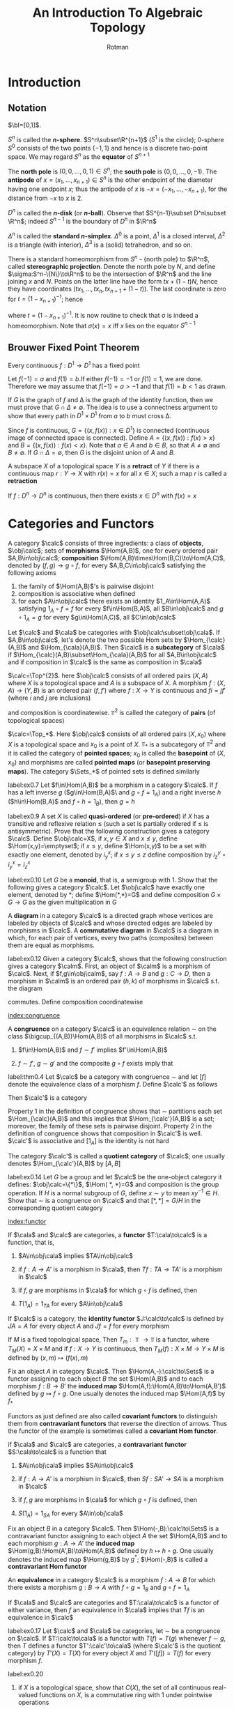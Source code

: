 #+TITLE: An Introduction To Algebraic Topology
#+AUTHOR: Rotman

#+EXPORT_FILE_NAME: ../latex/AnIntroductionToAlgebraicTopology/AnIntroductionToAlgebraicTopology.tex
#+LATEX_HEADER: \graphicspath{{../../books/}}
#+LATEX_HEADER: \input{preamble.tex}
#+LATEX_HEADER: \makeindex

* Introduction

** Notation
   \(\bI=[0,1]\).
   \begin{equation*}
   S^n=\{x\in\R^{n+1}\mid\norm{x}=1\}
   \end{equation*}
   \(S^n\) is called the *\(n\)-sphere*. \(S^n\subset\R^{n+1}\) (\(S^1\) is the circle); 0-sphere \(S^0\)
   consists of the two points \(\{-1,1\}\) and hence is a discrete two-point space. We may
   regard \(S^n\) as the *equator* of \(S^{n+1}\)
   \begin{equation*}
   S^n=\R^{n+1}\cap S^{n+1}=\{(x_1,\dots,x_{n+2})\in S^{n+1}:x_{n+2}=0\}
   \end{equation*}
   The *north pole* is \((0,0,\dots,0,1)\in S^n\); the *south pole* is \((0,0,\dots,0,-1)\). The *antipode*
   of \(x=(x_1,\dots,x_{n+1})\in S^n\) is the other endpoint of the diameter having one endpoint \(x\); thus
   the antipode of \(x\) is \(-x=(-x_1,\dots,-x_{n+1})\), for the distance from \(-x\) to \(x\) is 2.
   \begin{equation*}
   D^n=\{x\in\R^n\mid\norm{x}\le 1\}
   \end{equation*}
   \(D^n\) is called the *\(n\)-disk* (or *\(n\)-ball*).  Observe that \(S^{n-1}\subset D^n\subset \R^n\);
   indeed \(S^{n-1}\) is the boundary of \(D^n\) in \(\R^n\)
   \begin{equation*}
   \Delta^n=\{(x_1,\dots,x_{n+1})\in\R^{n+1}:\text{ each }x_i\ge 0\text{ and }\sum x_i=1\}
   \end{equation*}
   \(\Delta^n\) is called the *standard \(n\)-simplex*. \(\Delta^0\) is a point, \(\Delta^1\) is a closed
   interval, \(\Delta^2\) is a triangle (with interior), \(\Delta^3\) is a (solid) tetrahedron, and so on.

   There is a standard homeomorphism from \(S^n\) - {north pole} to \(\R^n\), called *stereographic
   projection*. Denote the north pole by \(N\), and define \(\sigma:S^n-\{N\}\to\R^n\) to be the intersection
   of \(\R^n\) and the line joining \(x\) and \(N\). Points on the latter line have the
   form \(tx+(1-t)N\), hence they have coordinates
   \((tx_1,\dots,tx_n,tx_{n+1}+(1-t))\). The last coordinate is zero for \(t=(1-x_{n+1})^{-1}\); hence
   \begin{equation*}
   \sigma(x)=(tx_1,\dots,tx_n)
   \end{equation*}
   where \(t=(1-x_{n+1})^{-1}\). It is now routine to check that \sigma is indeed a homeomorphism. Note
   that \(\sigma(x)=x\) iff \(x\) lies on the equator \(S^{n-1}\)

** Brouwer Fixed Point Theorem
   #+ATTR_LATEX: :options []
   #+BEGIN_theorem
   Every continuous \(f:D^1\to D^1\) has a fixed point
   #+END_theorem

   #+BEGIN_proof
   Let \(f(-1)=a\) and \(f(1)=b\).If either \(f(-1)=-1\) or \(f(1)=1\), we are done. Therefore we
   may assume that \(f(-1)=a>-1\) and that \(f(1)=b<1\) as drawn.
   #+ATTR_LATEX: :width .5\textwidth :float H
   #+NAME:
   #+CAPTION:
   [[../images/AnIntroductionToAlgebraicTopology/1.png]]
   If \(G\) is the graph of \(f\) and \Delta is the graph of the identity function, then we must prove
   that \(G\cap\Delta\neq\emptyset\). The idea is to use a connectness argument to show that every path in \(D^1\times D^1\)
   from \(a\) to \(b\) must cross \Delta.

   Since \(f\) is continuous, \(G=\{(x,f(x)):x\in D^1\}\) is connected (continuous image of connected
   space is connected). Define \(A=\{(x,f(x)):f(x)>x\}\)  and \(B=\{(x,f(x)):f(x)<x\}\). Note
   that \(a\in A\) and \(b\in B\), so that \(A\neq\emptyset\) and \(B\neq\emptyset\). If \(G\cap\Delta=\emptyset\), then \(G\) is the disjoint
   union of \(A\) and \(B\).
   #+END_proof

   #+ATTR_LATEX: :options []
   #+BEGIN_definition
   A subspace \(X\) of a topological space \(Y\) is a *retract* of \(Y\) if there is a continuous
   map  \(r:Y\to X\) with \(r(x)=x\) for all \(x\in X\); such a map \(r\) is called a *retraction*
   #+END_definition



   #+ATTR_LATEX: :options [Brouwer fixed point theorem]
   #+BEGIN_theorem
   If \(f:D^n\to D^n\) is continuous, then there exists \(x\in D^n\) with \(f(x)=x\)
   #+END_theorem

* Categories and Functors
   #+ATTR_LATEX: :options []
   #+BEGIN_definition
   A category \(\calc\) consists of three ingredients: a class of *objects*, \(\obj\calc\); sets of
   *morphisms* \(\Hom(A,B)\), one for every ordered pair \(A,B\in\obj\calc\);
   *composition* \(\Hom(A,B)\times\Hom(B,C)\to\Hom(A,C)\), denoted by \((f,g)\to g\circ f\), for
   every \(A,B,C\in\obj\calc\) satisfying the following axioms
   1. the family of \(\Hom(A,B)\)'s is pairwise disjoint
   2. composition is associative when defined
   3. for each \(A\in\obj\calc\) there exists an identity \(1_A\in\Hom(A,A)\) satisfying \(1_A\circ f=f\) for
      every \(f\in\Hom(B,A)\), all \(B\in\obj\calc\) and \(g\circ 1_A=g\) for every \(g\in\Hom(A,C)\), all \(C\in\obj\calc\)
   #+END_definition

   #+ATTR_LATEX: :options []
   #+BEGIN_definition
   Let \(\calc\) and \(\cala\) be categories with \(\obj\calc\subset\obj\cala\). If \(A,B\in\obj\calc\), let's denote the two
   possible Hom sets by \(\Hom_{\calc}(A,B)\) and \(\Hom_{\cala}(A,B)\). Then \(\calc\) is a *subcategory*
   of \(\cala\) if \(\Hom_{\calc}(A,B)\subset\Hom_{\cala}(A,B)\) for all \(A,B\in\obj\calc\) and if composition in \(\calc\) is
   the same as composition in \(\cala\)
   #+END_definition

   #+ATTR_LATEX: :options []
   #+BEGIN_examplle
   \(\calc=\Top^{2}\). here \(\obj\calc\) consists of all ordered pairs \((X,A)\) where \(X\) is a topological
   space and \(A\) is a subspace of \(X\). A morphism \(f:(X,A)\to(Y,B)\) is an ordered
   pair \((f,f')\) where \(f:X\to Y\) is continuous and \(fi=jf'\) (where \(i\) and \(j\) are
   inclusions)
   \begin{center}
   \begin{tikzcd}
   A\arrow[r,hookrightarrow,"i"]\arrow[d,"f'"']&X\arrow[d,"f"]\\
   B\arrow[r,hookrightarrow,"j"']&Y
   \end{tikzcd}
   \end{center}
   and composition is coordinatewise. \(\Top^2\) is called the category of *pairs* (of topological spaces)
   #+END_examplle

   #+ATTR_LATEX: :options []
   #+BEGIN_examplle
   \(\calc=\Top_*\). Here \(\obj\calc\) consists of all ordered pairs \((X,x_0)\) where \(X\) is a
   topological space and \(x_0\) is a point of \(X\). \(\Top_*\) is a subcategory of \(\Top^2\) and
   it is called the category of *pointed spaces*; \(x_0\) is called the *basepoint* of \((X,x_0)\) and
   morphisms are called *pointed maps* (or *basepoint preserving maps*). The category \(\Sets_*\) of
   pointed sets is defined similarly
   #+END_examplle

   #+BEGIN_exercise
   label:ex0.7
   Let \(f\in\Hom(A,B)\) be a morphism in a category \(\calc\). If \(f\) has a left inverse \(g\)
   (\(g\in\Hom(B,A)\)\ and \(g\circ f=1_A\)) and a right inverse \(h\) (\(h\in\Hom(B,A)\) and \(f\circ h=1_B\)),
   then \(g=h\)
   #+END_exercise

   #+BEGIN_exercise
   label:ex0.9
   A set \(X\) is called *quasi-ordered* (or *pre-ordered*) if \(X\) has a transitive and reflexive
   relation \(\le\) (such a set is partially ordered if \(\le\) is antisymmetric). Prove that the
   following construction gives a category \(\calc\). Define \(\obj\calc=X\), if \(x,y\in X\)
   and \(x\not\le y\), define \(\Hom(x,y)=\emptyset\); if \(x\le y\), define \(\Hom(x,y)\) to be a set with
   exactly one element, denoted by \(i_y^x\); if \(x\le y\le z\) define composition by \(i_z^y\circ i_y^x=i_z^x\)
   #+END_exercise

   #+BEGIN_exercise
   label:ex0.10
   Let \(G\) be a *monoid*, that is, a semigroup with 1. Show that the following gives a
   category \(\calc\). Let \(\obj\calc\) have exactly one element, denoted by *​; define \(\Hom(*,*)=G\) and
   define composition \(G\times G\to G\) as the given multiplication in \(G\)
   #+END_exercise

   #+ATTR_LATEX: :options []
   #+BEGIN_definition
   A *diagram* in a category \(\calc\) is a directed graph whose vertices are labeled by objects of \(\calc\) and
   whose directed edges are labeled by morphisms in \(\calc\). A *commutative diagram* in \(\calc\) is a diagram in
   which, for each pair of vertices, every two paths (composites) between them are equal as
   morphisms.
   #+END_definition

   #+BEGIN_exercise
   label:ex0.12
   Given a category \(\calc\), shows that the following construction gives a category \(\calm\). First, an
   object of \(\calm\) is a morphism of \(\calc\). Next, if \(f,g\in\obj\calm\), say \(f:A\to B\) and \(g:C\to D\),
   then a morphism in \(\calm\) is an ordered pair \((h,k)\) of morphisms in \(\calc\) s.t. the diagram
   \begin{center}\begin{tikzcd}
   A\arrow[r,"f"]\arrow[d,"h"']&B\arrow[d,"k"]\\
   C\arrow[r,"g"']&D
   \end{tikzcd}\end{center}
   commutes. Define composition coordinatewise
   \begin{equation*}
   (h',k')\circ(h,k)=(h'\circ h,k'\circ k)
   \end{equation*}
   #+END_exercise

   [[index:congruence]]
   #+ATTR_LATEX: :options []
   #+BEGIN_definition
   A *congruence* on a category \(\calc\) is an equivalence relation \(\sim\) on the
   class \(\bigcup_{(A,B)}\Hom(A,B)\) of all morphisms in \(\calc\) s.t.
   1. \(f\in\Hom(A,B)\) and \(f\sim f'\) implies \(f'\in\Hom(A,B)\)
   2. \(f\sim f'\), \(g\sim g'\) and the composite \(g\circ f\) exists imply that
      \begin{equation*}
      g\circ f\sim g'\circ f'
      \end{equation*}
   #+END_definition

   #+ATTR_LATEX: :options []
   #+BEGIN_theorem
   label:thm0.4
   Let \(\calc\) be a category with congruence \(\sim\) and let \([f]\) denote the equivalence class of a
   morphism \(f\). Define \(\calc'\) as follows
   \begin{align*}
   \obj\calc'&=\obj\calc\\
   \Hom_{\calc'}(A,B)&=\{[f]:f\in\Hom_{\calc}(A,B)\}\\
   [g]\circ[f]&=[g\circ f]
   \end{align*}
   Then \(\calc'\) is a category
   #+END_theorem

   #+BEGIN_proof
   Property 1 in the definition of congruence shows that \(\sim\) partitions each set \(\Hom_{\calc}(A,B)\)
   and this implies that \(\Hom_{\calc'}(A,B)\) is a set; moreover, the family of these sets is pairwise
   disjoint. Property 2 in the definition of congruence shows that composition in \(\calc'\) is
   well. \(\calc'\) is associative and \([1_A]\) is the identity is not hard
   #+END_proof

   The category \(\calc'\) is called a *quotient category* of \(\calc\); one usually
   denotes \(\Hom_{\calc'}(A,B)\) by \([A,B]\)

   #+BEGIN_exercise
   label:ex0.14
   Let \(G\) be a group and let \(\calc\) be the one-object category it
   defines: \(\obj\calc=\{*\}\), \(\Hom( *, *)=G\) and composition is the group operation. If \(H\) is a
   normal subgroup of \(G\), define \(x\sim y\) to mean \(xy^{-1}\in H\). Show that \(\sim\) is a congruence
   on \(\calc\) and that \([*, *]=G/H\) in the corresponding quotient category
   #+END_exercise

   [[index:functor]]
   #+ATTR_LATEX: :options []
   #+BEGIN_definition
   If \(\cala\) and \(\calc\) are categories, a *functor* \(T:\cala\to\calc\) is a function, that is,
   1. \(A\in\obj\cala\) implies \(TA\in\obj\calc\)
   2. if \(f:A\to A'\) is a morphism in \(\cala\), then \(Tf:TA\to TA'\) is a morphism in \(\calc\)
   3. if \(f,g\) are morphisms in \(\cala\) for which \(g\circ f\) is defined, then
      \begin{equation*}
      T(g\circ f)=(Tg)\circ (Tf)
      \end{equation*}
   4. \(T(1_A)=1_{TA}\) for every \(A\in\obj\cala\)
   #+END_definition

   #+ATTR_LATEX: :options []
   #+BEGIN_examplle
   If \(\calc\) is a category, the *identity functor* \(J:\calc\to\calc\) is defined by \(JA=A\) for every
   object \(A\) and \(Jf=f\) for every morphism
   #+END_examplle

   #+ATTR_LATEX: :options []
   #+BEGIN_examplle
   If \(M\) is a fixed topological space, Then \(T_m:\Top\to\Top\) is a functor,
   where \(T_M(X)=X\times M\) and if \(f:X\to Y\) is continuous, then \(T_M(f):X\times M\to Y\times M\) is defined by
   \((x,m)\mapsto(f(x),m)\)
   #+END_examplle

   #+ATTR_LATEX: :options []
   #+BEGIN_examplle
   Fix an object \(A\) in category \(\calc\). Then \(\Hom(A,-):\calc\to\Sets\) is a functor assigning to each
   object \(B\) the set \(\Hom(A,B)\) and to each morphism \(f:B\to B'\) the *induced
   map* \(\Hom(A,f):\Hom(A,B)\to\Hom(A,B')\) defined by \(g\mapsto f\circ g\). One usually denotes the induced
   map \(\Hom(A,f)\) by \(f_*\)
   #+END_examplle

   Functors as just defined are also called *covariant functors* to distinguish them from
   *contravariant functors* that reverse the direction of arrows. Thus the functor of the example  is
   sometimes called a *covariant Hom functor*.

   #+ATTR_LATEX: :options []
   #+BEGIN_definition
   if \(\cala\) and \(\calc\) are categories, a *contravariant functor* \(S:\cala\to\calc\) is a function that
   1. \(A\in\obj\cala\) implies \(SA\in\obj\calc\)
   2. if \(f:A\to A'\) is a morphism in \(\calc\), then \(Sf:SA'\to SA\) is a morphism in \(\calc\)
   3. if \(f,g\) are morphisms in \(\cala\) for which \(g\circ f\) is defined, then
      \begin{equation*}
      S(g\circ f)=S(f)\circ S(g)
      \end{equation*}
   4. \(S(1_A)=1_{SA}\) for every \(A\in\obj\cala\)
   #+END_definition

   #+ATTR_LATEX: :options []
   #+BEGIN_examplle
   Fix an object \(B\) in a category \(\calc\). Then \(\Hom(-,B):\calc\to\Sets\) is a contravariant functor
   assigning to each object \(A\) the set \(\Hom(A,B)\) and to each morphism \(g:A\to A'\) the
   *induced map* \(\Hom(g,B):\Hom(A',B)\to\Hom(A,B)\) defined by \(h\mapsto h\circ g\). One usually denotes the
   induced map \(\Hom(g,B)\) by \(g^*\); \(\Hom(-,B)\) is called a *contravariant Hom functor*
   #+END_examplle

   #+ATTR_LATEX: :options []
   #+BEGIN_definition
   An *equivalence* in a category \(\calc\) is a morphism \(f:A\to B\) for which there exists a
   morphism \(g:B\to A\) with \(f\circ g=1_B\) and \(g\circ f=1_A\)
   #+END_definition

   #+ATTR_LATEX: :options []
   #+BEGIN_theorem
   If \(\cala\) and \(\calc\) are categories and \(T:\cala\to\calc\) is a functor of either variance, then \(f\) an
   equivalence in \(\cala\) implies that \(Tf\) is an equivalence in \(\calc\)
   #+END_theorem

   #+BEGIN_exercise
   label:ex0.17
   Let \(\calc\) and \(\cala\) be categories, let \(\sim\) be a congruence on \(\calc\). If \(T:\calc\to\cala\) is a functor
   with \(T(f)=T(g)\) whenever \(f\sim g\), then \(T\) defines a functor \(T':\calc'\to\cala\) (where \(\calc'\) is
   the quotient category) by \(T'(X)=T(X)\) for every object \(X\) and \(T'([f])=T(f)\) for every
   morphism \(f\).
   #+END_exercise

   #+BEGIN_exercise
   label:ex0.20
   1. if \(X\) is a topological space,  show that \(C(X)\), the set of all continuous real-valued
      functions on \(X\), is a commutative ring with 1 under pointwise operations
      \begin{equation*}
      f+g:x\mapsto f(x)+g(x)\quad\text{ and }\quad f\cdot g\mapsto f(x)g(x)
      \end{equation*}
      for all \(x\in X\)
   2. show that \(X\mapsto C(X)\) gives a (contravariant) functor \(\Top\to\Rings\)
   #+END_exercise

   #+BEGIN_proof
   2. [@2] From exercise ref:ex0.12
   #+END_proof


* Some Basic Topological Notions

** Homotopy
   [[index:homotopy]]
   #+ATTR_LATEX: :options []
   #+BEGIN_definition
   If \(X\) and \(Y\) are spaces and if \(f_0,f_1\) are continuous maps from \(X\) to \(Y\),
   then \(f_0\) is *homotopic* to \(f_1\), denoted by \(f_0\simeq f_1\) if there is a continuous
   map \(F:X\times\bI\to Y\) with
   \begin{equation*}
   F(x,0)=f_0(x) \quad\text{ and }\quad F(x,1)=f_1(x) \quad\text{for all }x\in X
   \end{equation*}
   Such a map \(F\) is called a *homotopy*, written as \(F:f_0\simeq f_1\)
   #+END_definition

   If \(f_t:X\to Y\) is defined by \(f_t(x)=F(x,t)\), then a homotopy \(F\) gives a one-parameter
   family of continuous maps deforming \(f_0\) into \(f_1\)

   #+ATTR_LATEX: :options [Gluing lemma]
   #+BEGIN_lemma
   Assume that a space \(X\) is a finite union of closed subsets \(X=\bigcup_{i=1}^nX_i\). If, for some
   space \(Y\), there are continuous maps \(f_i:X_i\to Y\) that agree on overlaps
   (\(f_i|X_i\cap X_j=f_j|X_i\cap X_j\) for all \(i,j\)), then there exists a unique continuous \(f:X\to Y\)
   with \(f|X_i=f_i\) for all \(i\)
   #+END_lemma

   #+BEGIN_proof
   If \(C\) is closed in \(Y\), then
   \begin{align*}
   f^{-1}(C)&=X\cap f^{-1}(C)=(\bigcup X_i)\cap f^{-1}(C)\\
   &=\bigcup (X_i\cap f^{-1}(C))\\
   &=\bigcup (X_i\cap f_i^{-1}(C))=\bigcup f_i^{-1}(C)
   \end{align*}
   Since each \(f_i\) is continuous, \(f_i^{-1}(C)\) is closed in \(X_i\). Since \(X_i\) is closed
   in \(X\), \(f_i^{-1}(C)\) is closed in \(X\), therefore \(f^{-1}(C)\) is closed in \(X\) and \(f\)
   is continuous
   #+END_proof

   #+ATTR_LATEX: :options [Gluing Lemma]
   #+BEGIN_lemma
   Assume that a space \(X\) has a (possibly infinite) open cover \(X=\bigcup X_i\). If for some
   space \(Y\), there are continuous maps \(f_i:X_i\to Y\) that agree on overlaps, then there exists a
   unique continuous \(f:X\to Y\) with \(f|X_i=f_i\) for all \(i\)
   #+END_lemma

   #+ATTR_LATEX: :options []
   #+BEGIN_theorem
   Homotopy is an equivalence relation on the set of all continuous maps \(X\to Y\)
   #+END_theorem

   #+BEGIN_proof
   /Reflexivity/. If \(f:X\to Y\), define \(F:X\times\bI\to Y\) by \(F(x,t)=f(x)\) for all \(x\in X\) and \(t\in\bI\);
   clearly \(F:f\simeq f\)

   /Symmetry/: Assume that \(f\simeq g\), so there is a continuous \(F:X\times\bI\to Y\) with \(F(x,0)=f(x)\)
   and \(F(x,1)=g(x)\) for all \(x\in X\). Define \(G:X\times\bI\to Y\) by \(G(x,t)=F(x,1-t)\), and note
   that \(G:g\simeq f\).

   /Transivity/: assume that \(F:f\simeq g\) and \(G:g\simeq h\). Define \(H:X\times\bI\to Y\) by
   \begin{equation*}
   H(x,t)=
   \begin{cases}
   F(x,2t)&0\le t\le 1/2\\
   G(x,2t-1)&1/2\le t\le 1
   \end{cases}
   \end{equation*}
   Because these functions agree on the overlap \(\{(x,1/2):x\in X\}\), the gluing lemma shows
   that \(H\) is continuous. Therefore \(H:f\simeq h\)
   #+END_proof

   #+ATTR_LATEX: :options []
   #+BEGIN_definition
   If \(f:X\to Y\) is continuous, its *homotopy class* is the equivalence class
   \begin{equation*}
   [f]=\{\text{continuous }g:X\to Y:g\simeq f\}
   \end{equation*}
   The family of all such homotopy classes is denoted by \([X,Y]\)
   #+END_definition

   #+ATTR_LATEX: :options []
   #+BEGIN_theorem
   label:thm1.3
   Let \(f_i:X\to Y\) and \(g_i:Y\to Z\), for \(i=0,1\), be continuous. If \(f_0\simeq f_1\) and \(g_0\simeq g_1\),
   then \(g_0\circ f_0\simeq g_1\circ f_1\); that is, \([g_0\circ f_0]=[g_1\circ f_1]\)
   #+END_theorem

   #+BEGIN_proof
   Let \(F:f_0\simeq f_1\) and \(G:g_0\simeq g_1\) be homotopies. First, we show that
   \begin{equation*}
   g_0\circ f_0\simeq g_1\circ f_0
   \end{equation*}
   Define \(H:X\times\bI\to Z\) by \(H(x,t)=G(f_0(x),t)\). Clearly, \(H\) is continuous;
   moreover, \(H(x,0)=G(f_0(x),0)=g_0(f_0(x))\) and \(H(x,1)=G(f_0(x),1)=g_1(f_0(x))\). Now observe
   that
   \begin{equation*}
   K:g_1\circ f_0\sim g_1\circ f_1
   \end{equation*}
   where \(K:X\times\bI\to Z\) is the composite \(g_1\circ F\). Now use the transitivity of the homotopy relation,
   we have \(g_0\circ f_0\simeq g_1\circ f_1\)
   #+END_proof

   #+ATTR_LATEX: :options []
   #+BEGIN_corollary
   Homotopy is a congruence on the category \(\Top\).
   #+END_corollary

   It follows from Theorem ref:thm0.4 that there is a quotient category whose objects are
   topological spaces \(X\), whose Hom sets are \(\Hom(X,Y)=[X,Y]\) and whose composition
   is \([g]\circ[f]=[g\circ f]\)

   #+ATTR_LATEX: :options []
   #+BEGIN_definition
   The quotient category just described is called the *homotopy category*, and it is denoted by
   \(\hTop\)
   #+END_definition

   All the functors \(T:\Top\to\cala\) that we shall construct, where \(\cala\) is some "algebraic" category
   (e.g. \(\Ab\), \(\Groups\), \(\Rings\)) will have the property that \(f\simeq g\)
   implies \(T(f)=T(g)\). This fact, aside from a natural wish to identify homotopic maps, makes
   homotopy valuable, /beacause it guarantees that the algebraic problem in \(\cala\) arising from a/
   /topological problem via \(T\) is simpler than the original problem/

   [[index:homotopy type]]
   #+ATTR_LATEX: :options []
   #+BEGIN_definition
   A continuous map \(f:X\to Y\) is a *homotopy equivalence* if there is a continuous map \(g:Y\to X\)
   with \(g\circ f\simeq 1_X\) and \(f\circ g\simeq 1_Y\). Two spaces \(X\) and \(Y\) have the *same homotopy type* if
   there is a homotopy equivalence \(f:X\to Y\)
   #+END_definition

   \(f\) is a homotopy equivalence iff \([f]\in[X,Y]\) is an equivalence in \(\hTop\). (<<Problem1>>)

   #+ATTR_LATEX: :options []
   #+BEGIN_definition
   Let \(X\) and \(Y\) be spaces, and let \(y_0\in Y\). The *constant map* at \(y_0\) is the
   function \(c:X\to Y\) with \(c(x)=y_0\) for all \(x\in X\). A continuous map \(f:X\to Y\) is
   *nullhomotopic* if there is a constant map \(c:X\to Y\) with \(f\simeq c\)
   #+END_definition

   #+ATTR_LATEX: :options []
   #+BEGIN_theorem
   label:thm1.5
   Let \(\C\) denote the complex numbers, let \(\Sigma_\rho\subset\C\approx\R^2\) denote the circle with center at the origin
   0 and radius \rho, and let \(f_\rho^n:\Sigma_\rho\to\C-\{0\}\) denote the restriction to \(\Sigma^\rho\) of \(z\mapsto z^n\). If none
   of the maps \(f_\rho^n\) is nullhomotopic (\(n\ge 1\) and \(\rho>0\)) then the fundamental theorem of
   algebra is true (i.e., every nonconstant complex polynomial has a complex root)
   #+END_theorem

   #+BEGIN_proof
   Consider the polynomial with complex coefficients
   \begin{equation*}
   g(z)=z^n+a_{n-1}z^{n-1}+\dots+a_1z+a_0
   \end{equation*}
   Choose \(\rho>\max\{1,\sum_{i=1}^{n-1}\abs{a_i}\}\) and define \(F:\Sigma_\rho\times\bI\to\C\)
   \begin{equation*}
   F(z,t)=z^n+\sum_{i=0}^{n-1}(1-t)a_iz^i
   \end{equation*}
   It's obvious that \(F:g|\Sigma_\rho\simeq f_\rho^n\) if we can show that the image of \(F\) is contained
   in \(\C-\{0\}\). that is, \(F(z,t)\neq0\). If, on the contrary, \(F(z,t)=0\)  for some \(t\in\bI\) and
   some \(z\) with \(\abs{z}=\rho\), then \(z^n=-\sum_{i=0}^{n-1}(1-t)a_iz^i\). The triangle inequality gives
   \begin{equation*}
   \rho^n\le\sum_{i=0}^{n-1}(1-t)\abs{a_i}\rho^i\le\sum_{i=0}^{n-1}\abs{a_i}\rho^i\le\left(\sum_{i=0}^{n-1}\abs{a_i}\right)\rho^{n-1}
   \end{equation*}
   for \(\rho>1\) implies that \(\rho^i\le\rho^{n-1}\). Canceling \(\rho^{n-1}\) gives \(\rho\le\sum_{i=0}^{n-1}\abs{a_i}\),
   a contradiction.

   Assume now that \(g\) has no complex roots. Define \(G:\Sigma_\rho\times\bI\to\C-\{0\}\) by
   \(G(z,t)=g((1-t)z)\). (Since \(g\) has no roots, the values of \(G\) do lie in \(\C-\{0\}\))
   Visibly, \(G:g|\Sigma_\rho\simeq k\), where \(k\) is the constant function at \(a_0\). Therefore \(g|\Sigma_\rho\) is
   nullhomotopic and by transitivity, \(f_\rho^n\) is nullhomotopic, contradicting the hypothesis.
   #+END_proof

   A common problem involves extending a map \(f:X\to Z\) to a larger space \(Y\); the picture is
   \begin{center}\begin{tikzcd}
   Y\arrow[dr,dashed,"g"]\\
   X\arrow[u,hookrightarrow]\arrow[r,"f"']&Z
   \end{tikzcd}\end{center}
   Homotopy itself raises such a problem: if \(f_0,f_1:X\to Z\) then \(f_0\simeq f_1\) if we can
   extend \(f_0\cup f_1:X\times\{0\}\cup X\times\{1\}\to Z\) to all of \(X\times\bI\)

   #+ATTR_LATEX: :options []
   #+BEGIN_theorem
   label:thm1.6
   Let \(f:S^n\to Y\) be a continuous map into some space \(Y\). TFAE
   1. \(f\) is nullhomotopic
   2. \(f\) can be extended to a continuous map \(D^{n+1}\to Y\)
   3. if \(x_0\in S^n\) and \(k:S^n\to Y\) is the constant map at \(f(x_0)\), then there is a
      homotopy \(F:f\simeq k\) with \(F(x_0,t)=f(x_0)\) for all \(t\in\bI\)
   #+END_theorem

   #+BEGIN_proof
   \(1\to 2\). Assume that \(F:f\simeq c\) , where \(c(x)=y_0\) for all \(x\in S^n\). Define \(g:D^{n+1}\to Y\)
   by
   \begin{equation*}
   g(x)=
   \begin{cases}
   y_0&0\le\norm{x}\le 1/2\\
   F(x/\norm{x},2-2\norm{x})&1/2\le\norm{x}\le 1
   \end{cases}
   \end{equation*}
   if \(x\neq 0\), then \(x/\norm{x}\in S^n\); if \(1/2\le\norm{x}\le 1\) then \(2-2\norm{x}\in\bI\);
   if \(\norm{x}=1/2\) then \(2-2\norm{x}=1\) and \(F(x/\norm{x},1)=c(x/\norm{x})=y_0\). The gluing
   lemma shows that \(g\) is continuous. Finally \(g\) does extend \(f\): if \(x\in S^n\),
   then \(\norm{x}=1\) and \(g(x)=F(x,0)=f(x)\).

   \(2\to 3\). Assume that \(g:D^{n+1}\to Y\) extends \(f\). Define \(F:S^n\times\bI\to Y\)
   by \(F(x,t)=g((1-t)x+tx_0)\); note that \((1-t)x+tx_0\in D^{n+1}\). Visibly \(F\) is continuous.
   Now \(F(x,0)=g(x)=f(x)\) while \(F(x,1)=g(x_0)=f(x_0)\) for all \(x\in S^n\); hence \(F:f\simeq k\)
   where \(k:S^n\to Y\) is the constant map at \(f(x_0)\). Finally, \(F(x_0,t)=g(x_0)=f(x_0)\) for
   all \(t\in\bI\)

   \(3\to 1\) obvious
   #+END_proof

** Convexity, Contractibility, and Cones
   #+ATTR_LATEX: :options []
   #+BEGIN_definition
   A subset \(X\) of \(\R^m\) is *convex* if for each pair of points \(x,y\in X\) the line segment
   joining \(x\) and \(y\) is contained in \(X\). In other words, if \(x,y\in X\),
   then \(tx+(1-t)y\in X\) for all \(t\in\bI\)
   #+END_definition

   [[index:contractible]]
   #+ATTR_LATEX: :options []
   #+BEGIN_definition
   A space \(X\) is *contractible* if \(1_X\) is nullhomotopic
   #+END_definition

   #+ATTR_LATEX: :options []
   #+BEGIN_theorem
   label:thm1.7
   Every convex set \(X\) is contractible
   #+END_theorem

   #+BEGIN_proof
   Choose \(x_0\in X\), and define \(c:X\to X\) by \(c(x)=x_0\) for all \(x\in X\). Define \(F:X\times\bI\to X\)
   by \(F(x,t)=tx_0+(1-t)x\). Hence \(F:1_X\simeq c\).
   #+END_proof

   A hemisphere is contractible but not convex, so that the converse of Theorem ref:thm1.7 is not
   true

   #+BEGIN_exercise
   label:ex1.3
   Let \(R:S^1\to S^1\) be rotation by \alpha radians. Prove that \(R\simeq 1_S\). Conclude that every continuous
   map \(f:S^1\to S^1\) is homotopic to a continuous map \(g:S^1\to S^1\) with \(g(1)=1\)
   (where \(1=e^{2\pi i0}\in S^1\))
   #+END_exercise

   #+BEGIN_proof
   Let \(F:S^1\times\bI\to S^1\) be
   \begin{equation*}
   F((\cos\theta,\sin\theta),t)=(\cos(\theta+\alpha(1-t)),\sin(\theta+\alpha(1-t)))
   \end{equation*}
   #+END_proof

   #+BEGIN_exercise
   label:ex1.5
   <<Problem2>>
   Let \(X=\{0\}\cup\{1,1/2,1/3,\dots,1/n,\dots\}\) and let \(Y\) be a countable discrete space. Show that \(X\)
   and \(Y\) do not have the same homotopy type.
   #+END_exercise

   #+ATTR_LATEX: :options []
   #+BEGIN_definition
   Let \(X\) be a topological space and let \(X'=\{X_j:j\in J\}\) be a partition of \(X\). The *natural
   map* \(\nu:X\to X'\) is defined by \(\nu(x)=X_j\) where \(x\in X_j\). The *quotient topology* on \(X'\) is
   the family of all subsets \(U'\) of \(X'\) for which \(\nu^{-1}(U')\) is open in \(X\)
   #+END_definition

   \(\nu:X\to X'\) is continuous when \(X'\) has the quotient topology. There are two special cases that
   we wish to mention. If \(A\) is a subset of \(X\), then we write \(X/A\) for \(X'\), where the
   partition of \(X\) consists of \(A\) together with all the one-point subsets of \(X-A\). The
   second special case arises from an equivalence relation \(\sim\) on \(X\).  In this case, the
   partition consists of the equivalence classes, the natural map is given by \(\nu:x\mapsto[x]\), and the
   quotient space is denoted by \(X/\sim\).

   #+ATTR_LATEX: :options []
   #+BEGIN_examplle
   Let \(X=\bI\times\bI\)
   #+ATTR_LATEX: :width .4\textwidth :float H
   #+NAME:
   #+CAPTION:
   [[../images/AnIntroductionToAlgebraicTopology/2.png]]
   and define \((x,0)\sim(x,1)\) for every \(x\in\bI\). Then \(X/\sim\) is homeomorphic to the
   cylinder \(S^1\times\bI\). Furthermore, suppose we define a second equivalence relation on \(\bI\times\bI\)
   by \((x,0)\sim(x,1)\) for all \(x\in\bI\) and \((0,y)\sim(1,y)\) for all \(y\in\bI\). Then \(\bI\times\bI/\sim\) is the
   *torus* \(S^1\times S^1\)
   #+END_examplle

   #+ATTR_LATEX: :options []
   #+BEGIN_examplle
   label:example1.3
   If \(h:X\to Y\) is a function, then \(\textbf{ker \textit{h}}\) is the equivalence relation on \(X\) defined
   by \(x\sim x'\) if \(h(x)=h(x')\). The corresponding quotient space is denoted by \(X/\ker h\). Note
   that, given \(h:X\to Y\) there always exists an injection \(\varphi:X/\ker h\to Y\) making the diagram
   \begin{center}\begin{tikzcd}[column sep=small]
   X\ar[rr,"h"]\ar[dr,"\nu"']&&Y\\
   &X/\ker h\ar[ur,"\varphi"']
   \end{tikzcd}\end{center}
   namely, \(\varphi([x])=h(x)\)
   #+END_examplle

   #+ATTR_LATEX: :options []
   #+BEGIN_definition
   A continuous surjection \(f:X\to Y\) is an *identification* if a subset \(U\) of \(Y\) is open
   iff \(f^{-1}(U)\) is open in \(X\)
   #+END_definition

   #+ATTR_LATEX: :options []
   #+BEGIN_examplle
   If \(\sim\) is an equivalence relation on \(X\)and \(X/\sim\) is given the quotient topology, then the
   natural map \(\nu:X\to X/\sim\) is an identification
   #+END_examplle

   #+ATTR_LATEX: :options []
   #+BEGIN_examplle
   If \(f:X\to Y\) is a continuous surjective map having a *section* (i.e., there is a continuous \(s:Y\to X\)
   with \(fs=1_Y\)), then \(f\) is an identification
   #+END_examplle

   #+ATTR_LATEX: :options []
   #+BEGIN_theorem
   label:thm1.8
   Let \(f:X\to Y\) be a continuous surjection. Then \(f\) is an identification iff for all
   spaces \(Z\) and all functions \(g:Y\to Z\), one has \(g\) continuous iff \(gf\) is continuous
   \begin{center}\begin{tikzcd}[column sep=small]
   X\ar[rr,"gf"]\ar[dr,"f"']&&Z\\
   &Y\ar[ur,"g"']
   \end{tikzcd}\end{center}

   #+END_theorem

   #+BEGIN_proof
   Assume \(f\) is an identification. If \(g\) is continuous, then \(gf\) is continuous. Conversely,
   if \(f\) is continuous and let \(V\)  be open in \(Z\). Then \(f^{-1}g^{-1}(V)\) is open
   in \(X\); since \(f\) is an identification, \(g^{-1}(V)\) is open in \(Y\)

   Assume the condition. Let \(Z/\ker f\), let \(\nu:X\to X/\ker f\) be the natural map and
   let \(\varphi:X/\ker f\to Y\) be the injection of Example ref:example1.3. Note that \varphi is surjective
   because \(f\) is. Consider the commutative diagram
   \begin{center}\begin{tikzcd} [column sep=small]
   X\ar[rr,"\nu"]\ar[rd,"f"']&&X/\ker f\\
   &Y\ar[ur,"\varphi^{-1}"']
   \end{tikzcd}\end{center}
   Then \(\varphi^{-1}f=\nu\) is continuous implies that \(\varphi^{-1}\) is continuous, by hypothesis. Also
   \varphi is continuous because \nu is an identification. We conclude that \varphi is a homeomorphism
   #+END_proof

   #+ATTR_LATEX: :options []
   #+BEGIN_definition
   Let \(f:X\to Y\) be a function and let \(y\in Y\). Then \(f^{-1}(y)\) is called the *fiber* over \(y\)
   #+END_definition

   #+ATTR_LATEX: :options []
   #+BEGIN_corollary
   label:cor1.9
   Let \(f:X\to Y\) be an identification and, for some space \(Z\), let \(h:X\to Z\) be a continuous
   function that is constant on each fiber of \(f\). Then \(hf^{-1}:Y\to Z\) is continuous
   \begin{center}\begin{tikzcd}[column sep=small]
   X\ar[rr,"h"]\ar[dr,"f"']&&Z\\
   &Y\ar[ur,"hf^{-1}"']
   \end{tikzcd}\end{center}
   Moreover, \(hf^{-1}\) is an open (closed) map iff \(h(U)\) is open (closed) in \(Z\)
   whenever \(U\) is an open (closed ) set in \(X\) of the form \(U=f^{-1}f(U)\)
   #+END_corollary

   #+BEGIN_proof
   \(h\) is constant on each fiber of \(f\) implies that \(hf^{-1}\) is well-defined. \(hf^{-1}\) is
   continuous because \((hf^{-1})(f)=h\) is continuous, and Theorem ref:thm1.8 applies. Finally
   if \(V\) is open in \(Y\), then \(f^{-1}(V)\) is an open set of the stated form \(f^{-1}(V)=f^{-1}f(f^{-1}(V))\)
   #+END_proof

   #+ATTR_LATEX: :options []
   #+BEGIN_corollary
   Let \(X\) and \(Z\) be spaces and let \(h:X\to Z\) be an identification. Then the
   map \(\varphi:X/\ker h\to Z\) defined by \([x]\mapsto h(x)\) is a homeomorphism
   #+END_corollary

   #+BEGIN_proof
   \varphi is a bijection. \varphi is continuous by Corollary ref:cor1.9. The \(\nu:X\to X/\ker h\) be the natural
   map. Let \(U\) open in \(X/\ker h\). Then \(h^{-1}\varphi(U)=\nu^{-1}(U)\) is an open set in \(X\),
   because \nu is continuous and hence \(\varphi(U)\) is open, because \(h\) is an identification

   Weird
   #+END_proof

   #+BEGIN_exercise
   label:ex1.10
   Let \(f:X\to Y\) be an identification and let \(g:Y\to Z\) be a continuous surjection. Then \(g\) is
   an identification iff \(gf\) is an identification
   #+END_exercise

   #+BEGIN_exercise
   label:ex1.11
   Let \(X\) and \(Y\) be spaces with equivalence relations \(\sim\) and \(\Box\), respectively, and
   let \(f:X\to Y\) be a continuous map preserving the relations (if \(x\sim x'\) then \(f(x)\Box f'(x)\)).
   Prove that the induced map \(\barf:X/\sim\to Y/\Box\) is continuous; moreover, if \(f\) is an
   identification then so is \(\barf\)
   #+END_exercise

   #+BEGIN_proof
   Consider
   \begin{center}\begin{tikzcd}
   X\ar[r,"f"]\ar[d,"\nu_1"']&Y\ar[d,"\nu_2"]\\
   X/\sim\ar[r,"\barf"']&Y/\Box
   \end{tikzcd}\end{center}
   Visibly, the diagram commutes
   #+END_proof

   #+ATTR_LATEX: :options []
   #+BEGIN_definition
   If \(X\) is a space, define an equivalence relation on \(X\times\bI\) by \((x,t)\sim(x',t')\)
   if \(t=t'=1\). Denote the equivalence class of \((x,t)\) by \([x,t]\). The *cone* over \(X\),
   denoted by \(CX\), is the equivalence space \(X\times\bI/\sim\)
   #+END_definition

   One may regard \(CX\) as the quotient space \(X\times\bI/X\times\{1\}\). The identified point \([x,1]\) is
   called the *vertex*

   #+ATTR_LATEX: :options []
   #+BEGIN_examplle
   For spaces \(X\) and \(Y\), every continuous map \(f:X\times\bI\to Y\) with \(f(x,1)=y_0\), say, for
   all \(x\in X\), induces a continuous map \(\barf:CX\to Y\), namely, \(\barf:[x,t]\to f(x,t)\). In
   particular, let \(f:S^n\times\bI\to D^{n+1}\) be the map \((u,t)\mapsto(1-t)u\); since \(f(u,1)=0\) for
   all \(u\in S^n\), there is a continuous map \(\barf:CS^n\to D^{n+1}\) with \([u,t]\mapsto(1-t)u\).
   Check: \(\barf\) is a homeomorphism.
   #+END_examplle

   #+BEGIN_exercise
   label:ex1.13
   For fixed \(t\) with \(0\le t<1\), prove that \(x\mapsto[x,t]\) defines a homeomorphism from a
   space \(X\) to a subspace of \(CX\)
   #+END_exercise

   #+ATTR_LATEX: :options []
   #+BEGIN_theorem
   For every space \(X\), the cone \(CX\) is contractible
   #+END_theorem

   #+BEGIN_proof
   Define \(F:CX\times\bI\to CX\) by \(F([x,t],s)=[x,(1-s)t+s]\)
   #+END_proof

   #+ATTR_LATEX: :options []
   #+BEGIN_theorem
   A space \(X\) has the same homotopy type as a point iff \(X\) is contractible
   #+END_theorem

   #+BEGIN_proof
   Let \(\{a\}\) be a one-point space, and assume that \(X\) and \(\{a\}\) have the same homotopy type.
   There are thus maps \(f:X\to\{a\}\) and \(g:\{a\}\to X\) (with \(g(a)=x_0\in X\)) with \(g\circ f\simeq 1_X\)
   and \(f\circ g\simeq 1_{\{a\}}\) (actually \(f\circ g=1_{\{a\}}\)). But \(gf(x)=g(a)=x_0\) for all \(x\in X\), so
   that \(g\circ f\) is constant. Therefore \(1_X\) is nullhomotopic and \(X\) is contractible

   Assume that \(1_X\simeq k\) where \(k(x)\equiv x_0\in X\). Define \(f:X\to\{x_0\}\) as the constant map
   at \(x_0\) and define \(g:\{x_0\}\to X\) by \(g(x_0)=x_0\). \(f\circ g=1_{\{x_0\}}\) and \(g\circ f=k\simeq 1_X\),
   by hypothesis.
   #+END_proof

   This theorem suggests that contractible spaces may behave as singletons

   #+ATTR_LATEX: :options []
   #+BEGIN_theorem
   If \(Y\) is contractible, then any two maps \(X\to Y\) are homotopic (indeed they are nullhomotopic)
   #+END_theorem

   #+BEGIN_proof
   Assume that \(1_Y\simeq k\), where there is \(y_0\in y\) with \(k(y)=y_0\) for all \(y\in Y\).
   Define \(g:X\to Y\) as the constant map \(g(x)=y_0\) for all \(x\in X\). If \(f:X\to Y\) is any
   continuous map, we claim that \(f\simeq g\). Consider the diagram
   \begin{center}\begin{tikzcd}
   X\ar[r]&Y\ar[r,yshift=2pt,"k"]\ar[r,yshift=-2pt,"1_Y"']&Y
   \end{tikzcd}\end{center}
   Since \(1_Y\simeq k\), Theorem ref:thm1.3 gives \(f=1_Y\circ f\simeq k\circ f=g\)

   #+END_proof

   #+ATTR_LATEX: :options []
   #+BEGIN_definition
   A *path* in \(X\) is a continuous map \(f:\bI\to X\). if \(f(0)=a\) and \(f(1)=b\), one says that \(f\)
   is a path *from* \(a\) *to* \(b\)
   #+END_definition

   #+ATTR_LATEX: :options []
   #+BEGIN_definition
   A space \(X\) is *path connected* if, for every \(a,b\in X\), there exists a path in \(X\) from \(a\)
   to \(b\)
   #+END_definition

   #+ATTR_LATEX: :options []
   #+BEGIN_theorem
   label:thm1.14
   If \(X\) is path connected, then \(X\) is connected
   #+END_theorem

   #+BEGIN_proof
   Suppose \(X=A\coprod B\), where \(A\) and \(B\) are nonempty open subsets of \(X\). Choose \(a\in A\)
   and \(b\in B\) and let \(f:\bI\to X\) be a path from \(a\) to \(b\). Now \(f(\bI)\) is connected, yet
   \begin{equation*}
   f(\bI)=(A\cap f(\bI))\cup(B\cap f(\bI))
   \end{equation*}
   displays \(f(\bI)\) as disconnected, a contradiction
   #+END_proof

   The converse of Theorem ref:thm1.14 is false

   #+ATTR_LATEX: :options []
   #+BEGIN_examplle
   The *sin(1/x) space* \(X\) is the subspace \(X=A\cup G\) of \(\R^2\), where \(A=\{(0,y):-1\le y\le 1\}\) and
   \(G=\{(x,\sin(1/x)):0<x\le 1/2\pi\}\)
   #+ATTR_LATEX: :width .4\textwidth :float H
   #+NAME:
   #+CAPTION:
   [[../images/AnIntroductionToAlgebraicTopology/3.png]]

   \(\barG=X\). To show \(\barG\subseteq X\) we prove that \(X\) is closed. Let \(\{(x_n,y_n)\}\) be a
   sequence in \(X\) with limit \((x,y)\in\R^2\). We must prove \((x,y)\in X\). If \(x=0\)
   then \((x,y)=(0,y)\in X\). If \(x>1\), then upon dropping the first few terms of the sequence we
   can assume \(x_n>0\) for all \(n\). Then \((x_n,y_n)\in G\). Since the function \(t\mapsto\sin(1/t)\)
   on \((0,\infty)\) is continuous, from the condition \(x_n\to x\) we conclude
   \begin{equation*}
   y=\lim y_n=\lim\sin(1/x_n)=\sin(1/x)
   \end{equation*}

   Then as \(G\) is connected, \(\barG\) is connected
   #+END_examplle

   #+BEGIN_exercise
   label:ex1.15
   Show that the \(\sin(1/x)\) space \(X\) is not path connected
   #+END_exercise

   #+BEGIN_proof
   Assume that \(f:\bI\to X\) is a path from \((0,0)\to(1/2\pi,0)\). If \(t_0=\sup\{t\in\bI:f(t)\in A\}\),
   then \(a=f(t_0)\in A\) and \(f(s)\not\in A\) for all \(s>t_0\). One may thus assume that there is a
   path \(g:\bI\to X\) with \(g(0)\in A\) and with \(g(t)\in G\) for all \(t>0\).

   From [[https://math.stackexchange.com/questions/35054/topologists-sine-curve-is-not-path-connected][StackExchange]].

   If \(f=(f_1,f_2):[0,1]\to X\subseteq\R^2\).  is a path with \(f(0)=(0,0)\) ,then \(f(t)=(0,0)\) for all \(t\)

   Suppose that \(f(t)\) is not always \((0,0)\). Removing an initial part of the interval and then
   rescaling if necessary, assuming that \(0=\sup\{t:f([0,t]=\{(0,0)\})\}\). By continuity of \(f_2\),
   there is a \(\delta>0\) s.t. \(\abs{f_2(t)}<1\) for all \(t<\delta\). Take \(0<t_0<\delta\) with \(f_1(t_0)>0\).
   By continuity of \(f_1\) and the intermediate value theorem, \([0,f_1(t_0)]\) is in the image
   of \(f_1\) restricted to \([0,t_0]\). Since \(f_2(t)=\sin(1/f_1(t))\) for all \(t\)
   with \(f_1(t)\neq 0\). It follows that \([-1,1]\) is in the image of \(f_2\) restricted
   to \([0,t_0]\), this contradicts \(t_0<\delta\).
   #+END_proof

   #+BEGIN_exercise
   label:ex1.19
   1. A space \(X\) is path connected iff every two constant maps \(X\to X\) are homotopic
   2. If \(X\) is contractible and \(Y\) is path connected, then any two continuous maps \(X\to Y\)
      are homotopic (and each is nullhomotopic)
   #+END_exercise

   #+BEGIN_proof
   1. \(\Rightarrow\). Take two constants as initial point and end point.

      \(\Leftarrow\). Same

   2. <<Problem3>>
   #+END_proof

   #+BEGIN_exercise
   label:ex1.21
   If \(X\) and \(Y\) are path connected, then \(X\times Y\) is path connected
   #+END_exercise

   #+BEGIN_proof
   A function \(f\times g:\bI\to X\times Y\)
   #+END_proof

   #+BEGIN_exercise
   label:ex1.22
   If \(f:X\to Y\) is continuous and \(X\) is path connected, then \(f(X)\) is path connected
   #+END_exercise

   #+ATTR_LATEX: :options []
   #+BEGIN_theorem
   label:thm1.15
   If \(X\) is a space, then the binary relation \(\sim\) on \(X\) defined by "\(a\sim b\) if there is a
   path in \(X\) from \(a\) to \(b\)"  is an equivalence relation
   #+END_theorem

   #+BEGIN_proof
   /Transivity/: if \(f\) is a path from \(a\) to \(b\) and \(g\) is a path from \(b\) to \(c\),
   define \(h:\bI\to X\) by
   \begin{equation*}
   h(t)=\begin{cases}
   f(2t)&0\le t\le 1/2\\
   g(2t-1)&1/2\le t\le 1
        \end{cases}
   \end{equation*}
   This is continuous by gluing lemma
   #+END_proof

   #+ATTR_LATEX: :options []
   #+BEGIN_definition
   The equivalence classes of \(X\) under the relation \(\sim\) in Theorem ref:thm1.15 are called the
   *path components* of \(X\)
   #+END_definition

   #+BEGIN_exercise
   label:ex1.24
   The path components of a space \(X\) are maximal path connected subspaces; moreover, every path
   connected subset of \(X\) is contained in a unique path component of \(X\)
   #+END_exercise

   #+ATTR_LATEX: :options []
   #+BEGIN_definition
   Define \(\pi_0(X)\) to be the set of path components of \(X\). If \(f:X\to Y\),
   define \(\pi_0(f):\pi_0(X)\to\pi_0(Y)\) to be the function taking a path component \(C\) of \(X\) to the
   (unique) path component of \(Y\) containing \(f(C)\) (Exercise ref:ex1.22 and ref:ex1.24)
   #+END_definition

   #+ATTR_LATEX: :options []
   #+BEGIN_theorem
   label:thm1.16
   \(\pi_0:\Top\to\Sets\) is a functor. Moreover, if \(f\simeq g\), then \(\pi_0(f)=\pi_0(g)\)
   #+END_theorem

   #+BEGIN_proof
   If \(F:f\simeq g\), where \(f,g:X\to Y\). If \(C\) is a path component of \(X\), then \(C\times\bI\) is path
   connected (Exercise ref:ex1.21), hence \(F(C\times\bI)\) is path connected (Exercise ref:ex1.22). Now
   \begin{equation*}
   f(C)=F(C\times\{0\})\subset F(C\times\bI)
   \end{equation*}
   and
   \begin{equation*}
   g(C)=F(C\times\{1\})\subset F(C\times\bI)
   \end{equation*}
   the unique path component of \(Y\) containing \(F(C\times\bI)\) thus contains both \(f(C)\)
   and \(g(C)\). This says that \(\pi_0(f)=\pi_0(g)\)
   #+END_proof

   #+ATTR_LATEX: :options []
   #+BEGIN_corollary
   If \(X\) and \(Y\) have the same homotopy type, then they have the same number of path components
   #+END_corollary

   #+BEGIN_proof
   Assume that \(f:X\to Y\) and \(g:Y\to X\) are continuous with \(g\circ f\simeq 1_X\) and \(f\circ g\simeq 1_Y\). Then
   \(\pi_0(g\circ f)=\pi_0(1_X)\) and \(\pi_0(f\circ g)=\pi_0(1_Y)\) by Theorem ref:thm1.16. Since \(\pi_0\) is a
   functor, it follows that \(\pi_0(f)\) is a bijection
   #+END_proof


   #+ATTR_LATEX: :options []
   #+BEGIN_definition
   A space \(X\) is *locally path connected* if, for each \(x\in X\) and every open neighborhood \(U\)
   of \(x\), there is an open \(V\) with \(x\in V\subset U\) s.t. any two points in \(V\) can be joined by a
   path in \(U\)
   #+END_definition

   #+ATTR_LATEX: :options []
   #+BEGIN_examplle
   Let \(X\) be the subspace of \(\R^2\) obtained from the sin(1/x) space by adjoining a curve
   from \(0,1\) to \((\frac{1}{2\pi},0)\). \(X\) is path connected but not locally path connected
   #+END_examplle

   #+ATTR_LATEX: :options []
   #+BEGIN_theorem
   label:thm1.18
   A space \(X\) is locally path connected iff path components of open subsets are open. In
   particular, if \(X\) is locally path connected, then its path components are open.
   #+END_theorem

   #+BEGIN_proof
   Assume that \(X\) is locally path connected and that \(U\) is an open subset of \(X\). Let \(C\)
   be a path component of \(U\) and let \(x\in C\). There is an open \(V\) with \(x\in V\subset U\) s.t. every
   point of \(V\) can be joined to \(x\) by a path in \(U\). Hence \(V\subset C\). Therefore \(C\) is
   open (\(C=\bigcup V_x\)).

   Conversely, let \(U\) be an open set in \(X\), let \(x\in U\) and let \(V\) be the path component
   of \(x\) in \(U\). By hypothesis, \(V\) is open. Therefore \(X\) is locally path connected
   #+END_proof

   #+ATTR_LATEX: :options []
   #+BEGIN_corollary
   \(X\) is locally path connected iff for each \(x\in X\) and each open neighborhood \(U\) of \(x\)
   ,there is an open path connected \(V\) with \(x\in V\subset U\).
   #+END_corollary

   #+ATTR_LATEX: :options []
   #+BEGIN_corollary
   If \(X\) is locally path connected, then the components of every open set coincide with its path
   components. In particular, the components of \(X\) coincide with the path components of \(X\)
   #+END_corollary

   guess in here, component means open set

   #+BEGIN_proof
   Let \(C\) be a component of an open set \(U\) in \(X\), and let \(\{A_j:j\in J\}\) be the path
   components of \(C\); then \(C\) is the disjoint union of \(A_j\); By Theorem ref:thm1.18
   each \(A_j\) is open in \(C\), hence each \(A_j\) is closed in \(C\). Were there more than
   one \(A_j\), then \(C\) would be disconnected
   #+END_proof

   #+ATTR_LATEX: :options []
   #+BEGIN_corollary
   If \(X\) is connected and locally path connected, then \(X\) is path connected
   #+END_corollary

   #+BEGIN_proof
   Since \(X\) is connected, \(X\) has only one component; since \(X\) is locally path connected,
   this component is a path component
   #+END_proof

   #+ATTR_LATEX: :options []
   #+BEGIN_definition
   Let \(A\) be a subspace of \(X\) and let \(i:A\hookrightarrow X\) be the inclusion. Then \(A\) is a
   *deformation retract* of \(X\) if there is a continuous \(r:X\to A\) s.t. \(r\circ i=1_A\)
   and \(i\circ r\simeq 1_X\)
   #+END_definition

   Every deformation retract is a retract. One can repharse the definition as follows: there is a
   continuous \(F:X\times\bI\to X\) s.t. \(F(x,0)=x\) for all \(x\in X\), \(F(x,1)\in A\) for all \(x\in X\),
   and \(F(a,1)=a\) for all \(a\in A\) (in this formulation we have \(r(x)=F(x,1)\)).

   #+ATTR_LATEX: :options []
   #+BEGIN_theorem
   If \(A\) is a deformation retract of \(X\), then \(A\) and \(X\) have the same homotopy type.
   #+END_theorem

   #+ATTR_LATEX: :options []
   #+BEGIN_corollary
   \(S^1\) is a deformation retract of \(\bC-\{0\}\) and so these spaces have the same homotopy type.
   #+END_corollary

   #+BEGIN_proof
   Write each nonzero complex number \(z\) in polar coordinates
   \begin{equation*}
   z=\rho e^{i\theta},\quad\rho>0,0\le\theta<2\pi
   \end{equation*}
   Define \(F:(\bC-\{0\})\times\bI\to\bC-\{0\}\) by
   \begin{equation*}
   F(\rho e^{i\theta},t)=[(1-t)\rho+t]e^{i\theta}
   \end{equation*}
   #+END_proof

   #+BEGIN_exercise
   label:ex1.29
   For \(n\ge 1\), show that \(S^n\) is a deformation retract of \(\R^{n+1}-\{0\}\)
   #+END_exercise

   #+ATTR_LATEX: :options []
   #+BEGIN_definition
   Let \(f:X\to Y\) be continuous and  define
   \begin{equation*}
   M_f=((X\times\bI)\coprod Y)/\sim
   \end{equation*}
   where \((x,t)\sim y\) if \(y=f(x)\) and \(t=1\). Denote the class of \((x,t)\) in \(M_f\)
   by \([x,t]\) and the class of \(y\) in \(M_f\) by \([y]\) (so that \([x,1]=[f(x)]\)). The
   space \(M_f\)is called the *mapping cylinder* of \(f\)

   #+ATTR_LATEX: :width .3\textwidth :float H
   #+NAME:
   #+CAPTION:
   [[../images/AnIntroductionToAlgebraicTopology/4.png]]
   #+END_definition

​
* Problem
  <<Problem1>>

  <<Problem2>>

* Index
  \renewcommand{\indexname}{}
  printindex:nil
